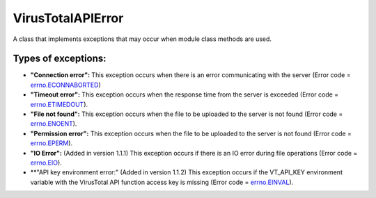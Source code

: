 .. _error-label:

VirusTotalAPIError
==================

A class that implements exceptions that may occur when module class methods are used.

Types of exceptions:
--------------------

- **"Connection error":** This exception occurs when there is an error communicating with the server (Error code = errno.ECONNABORTED_)
- **"Timeout error":** This exception occurs when the response time from the server is exceeded (Error code = errno.ETIMEDOUT_).
- **"File not found":** This exception occurs when the file to be uploaded to the server is not found (Error code = errno.ENOENT_).
- **"Permission error":** This exception occurs when the file to be uploaded to the server is not found (Error code = errno.EPERM_).
- **"IO Error":** (Added in version 1.1.1) This exception occurs if there is an IO error during file operations (Error code = errno.EIO_).
- **"API key environment error:" (Added in version 1.1.2) This exception occurs if the VT_API_KEY environment variable with the VirusTotal API function access key is missing (Error code = errno.EINVAL_).

.. _errno.ECONNABORTED: https://docs.python.org/2/library/errno.html
.. _errno.ETIMEDOUT: https://docs.python.org/2/library/errno.html
.. _errno.ENOENT: https://docs.python.org/2/library/errno.html
.. _errno.EPERM: https://docs.python.org/2/library/errno.html
.. _errno.EIO: https://docs.python.org/2/library/errno.html
.. _errno.EINVAL: https://docs.python.org/2/library/errno.html
